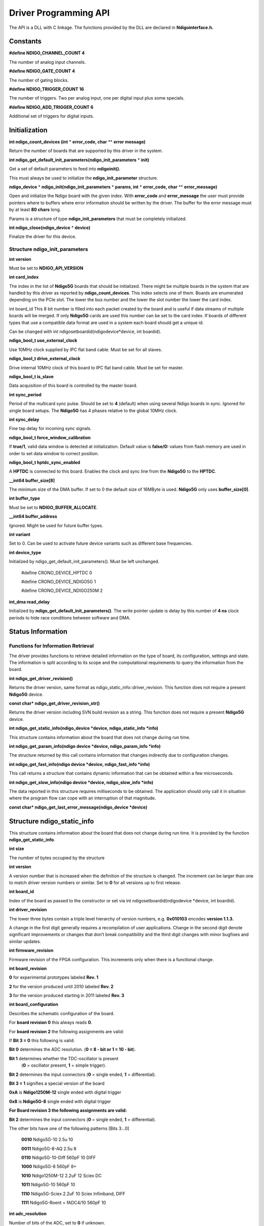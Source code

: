 Driver Programming API
======================

The API is a DLL with C linkage. The functions provided by the DLL are
declared in **Ndigointerface.h.**

Constants
---------

**#define NDIGO_CHANNEL_COUNT 4**

The number of analog input channels.

**#define NDIGO_GATE_COUNT 4**

The number of gating blocks.

**#define NDIGO_TRIGGER_COUNT 16**

The number of triggers. Two per analog input, one per digital input
plus some specials.

**#define NDIGO_ADD_TRIGGER_COUNT 6**

Additional set of triggers for digital inputs.

Initialization
--------------

**int ndigo_count_devices (int**  * **error_code, char** ** **error message)**

Return the number of boards that are supported by this driver in the system.

**int ndigo_get_default_init_parameters(ndigo_init_parameters** * **init)**

Get a set of default parameters to feed into **ndigoinit().**

This must always be used to initialize the **ndigo_init_parameter** structure.

**ndigo_device**  * **ndigo_init(ndigo_init_parameters** * **params, int** * **error_code, char** ** **error_message)**

Open and initialize the Ndigo board with the given index. With **error_code** and **error_message**
the user must provide pointers where to buffers where error information should be written by the driver. The
buffer for the error message must by at least **80 chars** long.

Params is a structure of type **ndigo_init_parameters** that must be
completely initialized.

**int ndigo_close(ndigo_device**  * **device)**

Finalize the driver for this device.


Structure ndigo_init_parameters
~~~~~~~~~~~~~~~~~~~~~~~~~~~~~~~

**int version**

Must be set to **NDIGO_API_VERSION**

**int card_index**

The index in the list of **Ndigo5G** boards that should be initialized.
There might be multiple boards in the system that are handled by this
driver as reported by **ndigo_count_devices**. This index selects one of
them. Boards are enumerated depending on the PCIe slot. The lower the
bus number and the lower the slot number the lower the card index.

int board_id
This 8 bit number is filled into each packet created by the board and
is useful if data streams of multiple boards will be merged. If only
**Ndigo5G** cards are used this number can be set to the card index. If
boards of different types that use a compatible data format are used
in a system each board should get a unique id.

Can be changed with int ndigosetboardid(ndigodevice*device, int boardid).

**ndigo_bool_t use_external_clock**

Use 10MHz clock supplied by IPC flat band cable. Must be set for all slaves.

**ndigo_bool_t drive_external_clock**

Drive internal 10MHz clock of this board to IPC flat band cable. Must be set for master.

**ndigo_bool_t is_slave**

Data acquisition of this board is controlled by the master board.

**int sync_period**

Period of the multicard sync pulse. Should be set to **4** (default) when
using several Ndigo boards in sync. Ignored for single board setups.
The **Ndigo5G** has 4 phases relative to the global 10MHz clock.

**int sync_delay**

Fine tap delay for incoming sync signals.

**ndigo_bool_t force_window_calibration**

If **true/1**, valid data window is detected at initialization. Default value is **false/0:**
values from flash memory are used in order to set data window to correct position.

**ndigo_bool_t hptdc_sync_enabled**

A **HPTDC** is connected to this board. Enables the clock and sync line
from the **Ndigo5G** to the **HPTDC**.

**__int64 buffer_size[8]**

The minimum size of the DMA buffer. If set to 0 the default size of
16MByte is used. **Ndigo5G** only uses **buffer_size[0]**.

**int buffer_type**

Must be set to **NDIGO_BUFFER_ALLOCATE**.

**__int64 buffer_address**

Ignored. Might be used for future buffer types.

**int variant**

Set to 0. Can be used to activate future device variants such as
different base frequencies.

**int device_type**

Initialized by ndigo_get_default_init_parameters(). Must be left unchanged.

    #define CRONO_DEVICE_HPTDC 0

    #define CRONO_DEVICE_NDIGO5G 1

    #define CRONO_DEVICE_NDIGO250M 2


**int_dma read_delay**

Initialized by **ndigo_get_default_init_parameters()**. The write pointer
update is delay by this number of **4 ns** clock periods to hide race
conditions between software and DMA.


Status Information
------------------

Functions for Information Retrieval
~~~~~~~~~~~~~~~~~~~~~~~~~~~~~~~~~~~


The driver provides functions to retrieve detailed information on the
type of board, its configuration, settings and state. The information is
split according to its scope and the computational requirements to query
the information from the board.

**int ndigo_get_driver_revision()**

Returns the driver version, same format as ndigo_static_info::driver_revision.
This function does not require a present **Ndigo5G** device.

**const char* ndigo_get_driver_revision_str()**

Returns the driver version including SVN build revision as a string.
This function does not require a present **Ndigo5G** device.

**int ndigo_get_static_info(ndigo_device *device, ndigo_static_info *info)**

This structure contains information about the board that does not
change during run time.

**int ndigo_get_param_info(ndigo device *device, ndigo_param_info *info)**

The structure returned by this call contains information that changes
indirectly due to configuration changes.

**int ndigo_get_fast_info(ndigo device *device, ndigo_fast_info *info)**

This call returns a structure that contains dynamic information that
can be obtained within a few microseconds.

**int ndigo_get_slow_info(ndigo device *device, ndigo_slow_info *info)**

The data reported in this structure requires milliseconds to be
obtained. The application should only call it in situation where the
program flow can cope with an interruption of that magnitude.

**const char* ndigo_get_last_error_message(ndigo_device *device)**

Structure ndigo_static_info
---------------------------

This structure contains information about the board that does not change
during run time. It is provided by the function  **ndigo_get_static_info**.

**int size**

The number of bytes occupied by the structure

**int version**

A version number that is increased when the definition of the
structure is changed. The increment can be larger than one to match
driver version numbers or similar. Set to **0** for all versions up to
first release.

**int board_id**

Index of the board as passed to the constructor or set via int
ndigosetboardid(ndigodevice *device, int boardid).

**int driver_revision**

The lower three bytes contain a triple level hierarchy of version
numbers, e.g. **0x010103** encodes **version 1.1.3.**

A change in the first digit generally requires a recompilation of user
applications. Change in the second digit denote significant improvements
or changes that don’t break compatibility and the third digit changes
with minor bugfixes and similar updates.

**int firmware_revision**

Firmware revision of the FPGA configuration. This increments only when
there is a functional change.

**int board_revision**

**0** for experimental prototypes labeled **Rev. 1**

**2** for the version produced until 2010 labeled **Rev. 2**

**3** for the version produced starting in 2011 labeled **Rev. 3**

**int board_configuration**

Describes the schematic configuration of the board.

For **board revision 0** this always reads **0**.

For **board revision 2** the following assignments are valid:

If **Bit 3 = 0** this following is valid:

**Bit 0** determines the ADC resolution. (**0 = 8 - bit or 1 = 10 - bit**).

**Bit 1** determines whether the TDC-oscillator is present
  (**0** = oscillator present, **1** = simple trigger).
**Bit 2** determines the input connectors (**0** = single ended, **1** = differential).

**Bit 3 = 1** signifies a special version of the board

**0xA** is **Ndigo1250M-12** single ended with digital trigger

**0x8** is **Ndigo5G-8** single ended with digital trigger

**For Board revision 3 the following assignments are valid:**

**Bit 2** determines the input connectors (**0** = single ended, **1** = differential).

The other bits have one of the following patterns [Bits 3...0]

    **0010** Ndigo5G-10 2.5u 10

    **0011** Ndigo5G-8-AQ 2.5u 8

    **0110** Ndigo5G-10-Diff 560pF 10 DIFF

    **1000** Ndigo5G-8 560pF 8+

    **1010** Ndigo1250M-12 2.2uF 12 Sciex DC

    **1011** Ndigo5G-10 560pF 10

    **1110** Ndigo5G-Sciex 2.2uF 10 Sciex Infiniband, DIFF

    **1111** Ndigo5G-Roent = fADC4/10 560pF 10


**int adc_resolution**

Number of bits of the ADC, set to **0** if unknown.

**double nominal_sample_rate**

Sample rate in once channel mode. Usually **5.0e9 = 5Gsps**.

**double analog_bandwidth**

**3e9** for **3Ghz**.

**int chip_id**

16 bit factory ID of the ADC chip

**int board_serial**
Serial number with the year minus 2000 in the highest 8 bits of the
integer and a running number in the lower 24 bits. This number is
identical with the one on the label on the board.

**int flash_serial_low**

**int flash_serial_high**

64 bit manufacturer serial number of the flash chip.

**int flash_valid**

If not 0 the driver found valid calibration data in the flash on the
board and is using it.

**ndigo bool_t_dc_coupled**

Returns false for the standard AC coupled **Ndigo5G**.


**int subversion_revision**

A number to track builds of the firmware in more detail than the
firmware revision. It changes with every change in the firmware, even
if there is no visible effect for the user.

**char calibration_date[20]**

DIN EN ISO 8601 string YYYY-MM-DD HH:DD describing the time when the
card was calibrated.


Structure ndigo_param_info
~~~~~~~~~~~~~~~~~~~~~~~~~~

**int size**

The number of bytes occupied by the structure.

**int version**

A version number that is increased when the definition of the
structure is changed. The increment can be larger than one to match
driver version numbers or similar. Set to **0** for all versions up to
first release.

**double bandwidth**

Analog Bandwidth setting of the ADC. Either **3e9 = 3GHz or 1e9 = 1GHz** for 10 bit version

**double sample_rate**

Sample rate. This **is 1.25e9, 2.5e9** or **5.0e9** depending on the current
ADC mode.
sample_rate · channels = **5.0e9**.

**double sample_period**

The period one sample in the data represents in picoseconds

**int board_id**

The number the board uses to identify the data source in the output
data stream.

**int channels**

Number of channels. 1, 2 or 4 depending on the ADC mode chosen.
                **sample_rate · channels = 5.0e9.**

**int channel_mask**

Mask with a set bit for each enabled input channel.

**int64 total_buffer**

The total amount of the DMA buffer in bytes.

Structure ndigo fast info
~~~~~~~~~~~~~~~~~~~~~~~~~

**int size**

The number of bytes occupied by the structure

**int version**

A version number that is increased when the definition of the structure is changed.
The increment can be larger than one to match driver version numbers or similar.
Set to **0** for all versions up to first release.

**int adc_rpm**

Speed of the ADC fan. Reports **0** if no fan is present.

**int fpga_rpm**

Speed of the FPGA fan. Reports **0** if no fan is present.

**int alerts**

Alert bits from the system monitor.

**Bit 0 :** FPGA temperature alert (**> 85°C**)

**Bit 1 :** Internal FPGA voltage out of range (**< 1:01V or > 1:08V** )

**Bit 2 :** FPGA auxiliary voltage out of range. (**< 2,375V or > 2,625V** )

**Bit 3 :** FPGA temperature critical (**> 125°C**)

**Bit 4 :** ADC temperature alert (**> 90°C**)

**Bit 5 :** ADC temperature critical (**> 100°C**): will automatically be turned off.

**double voltage_aux**

Auxiliary FPGA voltage, nominal 2.5V

**double voltage_int**

Internal FPGA voltage, nominal 1.0V

**double fpga_temperature**

In °C measured on die.

**int pcie_link_width**

Number of PCIe lanes that the card uses. Should be 4 for **Ndigo5G**.

**int pcie_max_payload**

Maximum size in bytes for one PCIe transaction, depends on system configuration.


Structure ndigo slow info
~~~~~~~~~~~~~~~~~~~~~~~~~

**int size**

The number of bytes occupied by the structure.

**int version**

A version number that is increased when the definition of the structure is changed.
The increment can be larger than one to match driver version numbers or similar.
Set to **0** for all versions up to first release.

**double adc_temperature**

ADC temperature in °C measured on die.

**double board_temperature**

In °C


Configuration
-------------

The device is congfiured with a configuration structure. The user should first obtain a structure
that contains the default settings of the device read from an on board ROM, than modify the
structure as needed for the user application and use the result to configure the device.

**int ndigo_get_default_configuration(ndigo_device *device, ndigo_configuration *config)**

**int ndigo_get_current_configuration(ndigo_device *device, ndigo_configuration *config)**

**int ndigo configure(ndigo_device *device, ndigo_configuration *config)**

**int ndigo_set_board_id(ndigo_device *device, int board_id)**

The **board_id** can be changed after initialization of the card. If cronotools are
used, the **board_id** changes have to be done before cronotools initialization.



Structure ndigo configuration
~~~~~~~~~~~~~~~~~~~~~~~~~~~~~

This is the structure containing the configuration information. It is used in conjunction with
**ndigo_get_default_configuration, ndigo_get_current_configuration** and **ndigo_configure**.

It uses internally the structures **ndigo_trigger_block** and **ndigo_trigger**.

**int size**

The number of bytes occupied by the structure.

**int version**

A version number that is increased when the definition of the structure is changed.
The increment can be larger than one to match driver version numbers or similar.
Set to **0** for all versions up to first release.

**int reserved1**

Reserved for internal usage. Do not change.

**int adc mode**

Constant describing the ADC mode

    #define NDIGO_ADC_MODE_ABCD 0

    #define NDIGO_ADC_MODE_AC 4

    #define NDIGO_ADC_MODE_BC 5

    #define NDIGO_ADC_MODE_AD 6

    #define NDIGO_ADC_MODE_BD 7

    #define NDIGO_ADC_MODE_A 8

    #define NDIGO_ADC_MODE_B 9

    #define NDIGO_ADC_MODE_C 10

    #define NDIGO_ADC_MODE_D 11

    #define NDIGO_ADC_MODE_AAAA 12

    #define NDIGO_ADC_MODE_BBBB 13

    #define NDIGO_ADC_MODE_CCCC 14

    #define NDIGO_ADC_MODE_DDDD 15

    #define NDIGO_ADC_MODE_A12 28 // not available on all boards

    #define NDIGO_ADC_MODE_B12 29 // not available on all boards

    #define NDIGO_ADC_MODE_C12 30 // not available on all boards

    #define NDIGO_ADC_MODE_D12 31 // not available on all boards

**double bandwidth**

Set to the minimum bandwidth required for the application.
Lower bandwidth results in reduced noise. The driver will set the ADC to the minimum
setting that has at least the desired bandwidth and report the selected bandwidth in the
**ndigo_param_info** structure. The -8, -10 and -12 versions currently supports **1GHz** and
**3GHz** bandwidth, the -8AQ version supports **2GHz, 1.5GHz, 600MHz** and **500 MHz**.

**ndigo_bool_t reserved**

**ndigo_bool_t tdc_enabled**

Enable capturing of TDC measurements on external digital input channel.

**ndigo_bool_t tdc_fb_enabled**

Enable enhanced TDC resolution. Currently not implemented.

**double analog offset[NDIGO CHANNEL COUNT]**

Sets the input DC offset-values to **+- this value in volts**. Defaults to **0**.

**double dc offset[2]**

Sets the DC offset in volts for the TDC trigger input (index 1) and the GATE input (index 0).
The trigger threshold is zero. For **negative 0.8V NIM** pulses a value of **0.4** should be set here.

**ndigo trigger trigger[NDIGO TRIGGER COUNT + NDIGO ADD TRIGGER COUNT]**

Configuration of the external trigger sources. Threshold is ignored for entries **8 and above**.


The trigger indexes refer to the entry in the trigger array and are defined like this:

    #define NDIGO_TRIGGER_A0 0

    #define NDIGO_TRIGGER_A1 1

    #define NDIGO_TRIGGER_B0 2

    #define NDIGO_TRIGGER_B1 3

    #define NDIGO_TRIGGER_C0 4

    #define NDIGO_TRIGGER_C1 5

    #define NDIGO_TRIGGER_D0 6

    #define NDIGO_TRIGGER_1 7

    #define NDIGO_TRIGGER_TDC 8

    #define NDIGO_TRIGGER_GATE 9

    #define NDIGO_TRIGGER_BUS0 10

    #define NDIGO_TRIGGER_BUS1 11

    #define NDIGO_TRIGGER_BUS2 12

    #define NDIGO_TRIGGER_BUS3 13

    #define NDIGO_TRIGGER_UTO 14

    #define NDIGO_TRIGGER_ONE 15


Always positive edge-sensitive sources:



    #define NDIGO_TRIGGER_TDC PE 16

    #define NDIGO_TRIGGER_GATE PE 17

    #define NDIGO_TRIGGER_BUS0 PE 18

    #define NDIGO_TRIGGER_BUS1 PE 19

    #define NDIGO_TRIGGER_BUS2 PE 20

    #define NDIGO_TRIGGER_BUS3 PE 21



**ndigo_trigger_block trigger_block[NDIGO_CHANNEL_COUNT + 1]**

A structure describing the trigger settings of the four channels plus
the timestamp channel. In some modes not all channels are used.

**ndigo_gating_block gating_block[4]**

A structure describing the gating blocks that can be used by the trigger blocks to filter triggers.

**ndigo_extension_block extension_block[NDIGO EXTENSION_COUNT]**

A structure describing the routing of the 4 digital channels
of the **Ndigo extension board** to the trigger matrix.

**int drive_bus[4]**

Enable output drive for each of the four external sync lines.
Each integer represents a bitmask selecting the trigger sources for that line.
The bit mapping is described in section `Structure_ndigo_trigger_block`_ on page 22.

**int auto_trigger_period**

**int auto_trigger_random_exponent**

Create a trigger either periodically or randomly. There are two parameters
**M =** trigger_period and **N =** random_exponent that result in a distance between triggers of


.. math::
        T = 1 + M + [1...2^N]


clock cycles.


:math:`0 \leq M < 2^{32}`


:math:`0 \leq N < 32`


There is no enable or reset as the usage of this trigger can be configured in the trigger block
channel source field.


**int output_mode**

Defines the data representation in the output. **Signed16** scales and INL-corrects the input.
**RAW** directly presents the ADC values.

    #define NDIGO_OUTPUT_MODE_SIGNED16 0

    #define NDIGO_OUTPUT_MODE_RAW 1

    #define NDIGO_OUTPUT_MODE_CUSTOM 2

    #define NDIGO_OUTPUT_MODE_CUSTOM_INL 3


**lut_func custom _lut**

Lookup table. If the output_mode is set to **NDIGO_OUTPUT_MODE_CUSTOM** or
to **NDIGO_OUTPUT_MODE_CUSTOM_INL**, this function is used for mapping
from ADC value to output value. The driver will call this function with a value
from **-1** to **+1** and the function must return the corresponding signed 16 bit value
that the board should return for an input voltage relative to the full scale range.

**typedef short (*lut func)(int channel, float x)**

This can be used e.g. for custom INL, offset and gain correction that covers user front end
electronics. It can also invert the signal or correct the effect of logarithmic input amplifiers etc.

The LUT is applied on the board, thus using it does not cause any additional CPU load.
In the mode **NDIGO_OUTPUT_MODE_CUSTOM_INL** the on-board INL correction table is
applied before the user function, while **NDIGO_OUTPUT_MODE_CUSTOM** does not perform
INL correction. In order to use the user lookup table functionality, **lut_func** must be set to a
pointer to the LUT-function


Structure ndigo trigger
~~~~~~~~~~~~~~~~~~~~~~~


**short threshold**

Sets the threshold for the trigger block within the range of the ADC data of -32768 and +32768.

For trigger indices **NDIGO_TRIGGER_TDC** to **NDIGO_TRIGGER_BUS3_PE** the threshold is ignored.

**ndigo_bool_t edge**

If set this trigger implements edge trigger functionality else this is a level trigger.

For trigger indices **NDIGO_TRIGGER_AUTO** and **NDIGO_TRIGGER_ONE** this is ignored.

For trigger indices **NDIGO_TRIGGER_TDC_PE** to **NDIGO_TRIGGER_BUS3_PE** this must be set.

**ndigo_bool_t rising**

If set trigger on rising edges or when above threshold.

For trigger indices **NDIGO_TRIGGER_AUTO** and **NDIGO_TRIGGER_ONE** this is ignored.

For trigger indices **NDIGO_TRIGGER_TDC_PE** to **NDIGO_TRIGGER_BUS3_PE** this must be set.


**ndigo_bool_t rising**

If set trigger on rising edges or when above threshold.

For trigger indices **NDIGO_TRIGGER_AUTO** and **NDIGO_TRIGGER_ONE** this is ignored.

For trigger indices **NDIGO_TRIGGER_TDC_PE** to **NDIGO_TRIGGER_BUS3_PE** this must be set.


.. _Structure_ndigo_trigger_block:

Structure ndigo_trigger_block
~~~~~~~~~~~~~~~~~~~~~~~~~~~~~~


**ndigo_bool_t enabled**

Activate triggers on this channel.

**ndigo_bool_t retrigger**

If a new trigger condition occurs while the postcursor is acquired, the packet is extended by
starting a new postcursor. Otherwise the new trigger is ignored and the packet ends after the
precursor of the first trigger.

The retrigger setting is ignored for the timestamp channel.

**ndigo_bool_t reserved1**

Defaults to false. Do not change.

**ndigo_bool_t reserved2**

Defaults to false. Do not change.

**int precursor**

Precursor in multiples of 3.2ns. The amount of data preceding a trigger that is captured.
The precursor setting is ignored for the timestamp channel.

**int length**

In multiples of 3.2ns.

The total amount of data that is recorded in addition to the trigger window. Precursor
determines how many of these are ahead of the trigger and how many are appended
after the trigger. In **edge trigger mode** the trigger window always is **3.2ns** wide, in
**level trigger mode** it is as long as the trigger condition is fulfilled.

The length setting is ignored for the timestamp channel.



**int sources**

A bit mask with a bit set for all trigger sources that can trigger this channel.

    #define NDIGO_TRIGGER_SOURCE_A0 0x00000001

    #define NDIGO_TRIGGER_SOURCE_A1 0x00000002

    #define NDIGO_TRIGGER_SOURCE_B0 0x00000004

    #define NDIGO_TRIGGER_SOURCE_B1 0x00000008

    #define NDIGO_TRIGGER_SOURCE_C0 0x00000010

    #define NDIGO_TRIGGER_SOURCE_C1 0x00000020

    #define NDIGO_TRIGGER_SOURCE_D0 0x00000040

    #define NDIGO_TRIGGER_SOURCE_D1 0x00000080

    #define NDIGO_TRIGGER_SOURCE_TDC 0x00000100

    #define NDIGO_TRIGGER_SOURCE_GATE 0x00000200

    #define NDIGO_TRIGGER_SOURCE_BUS0 0x00000400

    #define NDIGO_TRIGGER_SOURCE_BUS1 0x00000800

    #define NDIGO_TRIGGER_SOURCE_BUS2 0x00001000

    #define NDIGO_TRIGGER_SOURCE_BUS3 0x00002000

    #define NDIGO_TRIGGER_SOURCE_AUTO 0x00004000

    #define NDIGO_TRIGGER_SOURCE_ONE 0x00008000

    #define NDIGO_TRIGGER_SOURCE_TDC PE 0x01000000

    #define NDIGO_TRIGGER_SOURCE_GATE PE 0x02000000

    #define NDIGO_TRIGGER_SOURCE_BUS0 PE 0x04000000

    #define NDIGO_TRIGGER_SOURCE_BUS1 PE 0x08000000

    #define NDIGO_TRIGGER_SOURCE_BUS2 PE 0x10000000

    #define NDIGO_TRIGGER_SOURCE_BUS3 PE 0x20000000


**int gates**


    #define_NDIGO_TRIGGER_GATE_NONE 0x0000

    #define_NDIGO_TRIGGER_GATE_0 0x0001

    #define_NDIGO_TRIGGER_GATE_1 0x0002

    #define_NDIGO_TRIGGER_GATE_2 0x0004

    #define_NDIGO_TRIGGER_GATE_3 0x0008


**double minimum_free_packets;**

This parameter sets how many packets are supposed to t into the on-board FIFO
before a new packet is recorded after the FIFO was full, i.e. a certain amount of free
space in the FIFO is demanded before a new packet is written after the FIFO was full.

As a measure for the packet length the gate length set by the user is used.
The on-board algorithm checks the free FIFO space only in case the FIFO is full.
Therefore, if this number is **1.0** or more, at least every second packet in the DMA
buffer is guaranteed to have the full length set by the gate length parameters.
In many cases smaller values will also result in full length packets. But below
a certain value multiple packets that are cut off at the end will show up.


Structure ndigo gating block
~~~~~~~~~~~~~~~~~~~~~~~~~~~~


**ndigo_bool_t negate**

Invert output polarity. Defaults to false.

**ndigo_bool_t retrigger**

Defaults to false. If retriggering is enabled, the timer is reset to the value of the start parameter
whenever the input signal is set while waiting to reach the stop time.

**ndigo_bool_t extend**

Defaults to true. If set, a gate is created with the set timing from the first occurrence of the
input trigger even for short gates. If not set, the input signal must persist for the gate to be
created. This feature is **NOT YET IMPLEMENTED.**


**ndigo_bool_t reserved1**

Defaults to false. Do not change.

**int start**

In multiples of **3.2ns**. The time from the first input signal seen in the idle state until the gating
output is set. The value of start needs to be less or equal to the stop value. Maximum value for
start and stop is :math:`2^{16}-1`.

**int stop**

In multiples of **3.2ns**. Maximum allowed value is :math:`2^{16}-1`.


The time from leaving the idle state until the gating output is reset. If retriggering is enabled,
the timer is reset to the value of the start parameter whenever the input signal is set while
waiting to reach the stop time.


**int sources**


A bit mask with a bit set for all trigger sources that can trigger this channel. The gates cannot
use the additional digital trigger sources **NDIGO_TRIGGER_SOURCE_TDC_PE** to
**NDIGO_TRIGGER_SOURCE_BUS3_PE**.


    #define NDIGO_TRIGGER_SOURCE_A0 0x00000001

    #define NDIGO_TRIGGER_SOURCE_A1 0x00000002

    #define NDIGO_TRIGGER_SOURCE_B0 0x00000004

    #define NDIGO_TRIGGER_SOURCE_B1 0x00000008

    #define NDIGO_TRIGGER_SOURCE_C0 0x00000010

    #define NDIGO_TRIGGER_SOURCE_C1 0x00000020

    #define NDIGO_TRIGGER_SOURCE_D0 0x00000040

    #define NDIGO_TRIGGER_SOURCE_D1 0x00000080

    #define NDIGO_TRIGGER_SOURCE_TDC 0x00000100

    #define NDIGO_TRIGGER_SOURCE_GATE 0x00000200

    #define NDIGO_TRIGGER_SOURCE_BUS0 0x00000400

    #define NDIGO_TRIGGER_SOURCE_BUS1 0x00000800

    #define NDIGO_TRIGGER_SOURCE_BUS2 0x00001000

    #define NDIGO_TRIGGER_SOURCE_BUS3 0x00002000

    #define NDIGO_TRIGGER_SOURCE_AUTO 0x00004000

    #define NDIGO_TRIGGER_SOURCE_ONE 0x00008000



Structure ndigo extension block
~~~~~~~~~~~~~~~~~~~~~~~~~~~~~~~


This structure configures how the inputs from the optional extension board and signals from
the synchronization bus are merged.


**ndigo_bool_t enable**

Enable routing of digital signal from Ndigo extension board to the according **BUSx** trigger unit.


**ndigo_bool_t ignore_cable**

If **false** input signal and BUS signal are **OR** ed before routing to the according

**BUSx** trigger unit. Otherwise only the signal from **Ndigo extension board** is used.



Run Time Control
~~~~~~~~~~~~~~~~


**int ndigo_start_capture(ndigo_device *device)**

**int ndigo_pause_capture(ndigo_device *device)**

**int ndigo_continue_capture(ndigo_device *device)**

Call this to resume data acquisition after a call to ndigo_pause_capture.

**int ndigo_stop_capture(ndigo_device *device)**

.. _Section 3.6:

Readout
-------


**int ndigo_read(ndigo_device *device, ndigo_read in *in, ndigo_read_out *out)**

Return a pointer to an array of captured data in **read_out**. The result can contain any number
of packets of type **ndigo_packet. read_in** provides parameters to the driver. A call to this
method automatically allows the driver to reuse the memory returned in the previous call.


Returns an error code as defined in the structure **ndigo_read_out**.


**int ndigo_acknowledge(ndigo_device *device, ndigo_packet *packet)**


Acknowledge all data up to the packet provided as parameter. This is mandatory if
**acknowledge_last_read** in the **ndigo_read_in** structure is set to **false** for calls to **ndigo_read**.


This feature allows to either free up partial DMA space early if there will be no call to
**ndigo_read** anytime soon. It also allows to keep data over multiple calls to **ndigo_read** to avoid
unnecessary copying of data.

**int ndigo_process_tdc_packet(ndigo_device *device, ndigo_packet *packet)**

Call on a TDC packet to update the timestamp of the packet with a more accurate value.
If called more than once on a packet the timestamp will be invalid.


Input Structure ndigo read in
~~~~~~~~~~~~~~~~~~~~~~~~~~~~~


**ndigo_bool_t acknowledge_last_read**

If set **ndigo_read** automatically acknowledges packets from the last read.


Input Structure ndigo read out
~~~~~~~~~~~~~~~~~~~~~~~~~~~~~~


**ndigo_packet *first_packet**

Pointer to the first packet that was capture by the call of ndigo_read.

**ndigo_packet *last_packet**

Address of header of the last packet in the buffer.

**int error_code**

#define NDIGO_READ_OK 0

#define NDIGO_READ_NO_DATA 1

#define NDIGO_READ_INTERNAL_ERROR 2


**const char *error_message**


Other Functions
---------------

LED control
~~~~~~~~~~~


There are six LEDs on the front panel. The intensity of the red and green part can be set from
**0** to **255**. There is no blue component in the current version. Per default all LEDs are set to
**auto mode**. This means that used channels are lit **green**, activity is shown as **yellow** on
overflow is shown as **red**.


**int ndigo_set_led_color(ndigo device *device, int led, unsigned short r, unsigned short g,
unsigned short b)**


Set the LED to the selected color. No automatic updates are performed.


**int ndigo set led automode(ndigo device *device, int led)**

Let the selected LED be controlled by hardware.

